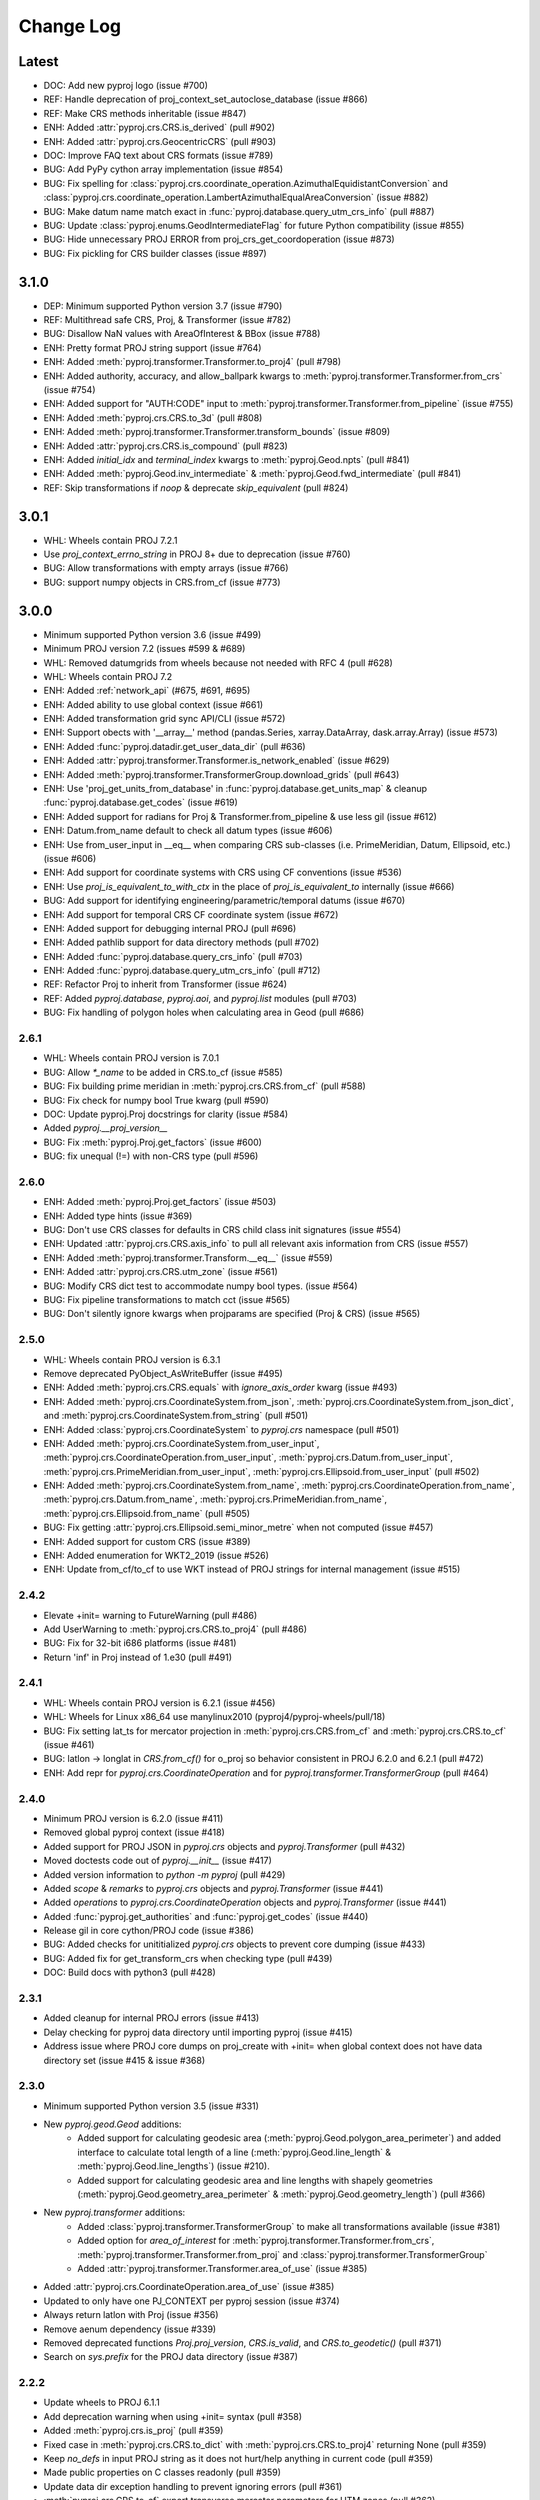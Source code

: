Change Log
==========

Latest
------
- DOC: Add new pyproj logo (issue #700)
- REF: Handle deprecation of proj_context_set_autoclose_database (issue #866)
- REF: Make CRS methods inheritable (issue #847)
- ENH: Added :attr:`pyproj.crs.CRS.is_derived` (pull #902)
- ENH: Added :attr:`pyproj.crs.GeocentricCRS` (pull #903)
- DOC: Improve FAQ text about CRS formats (issue #789)
- BUG: Add PyPy cython array implementation (issue #854)
- BUG: Fix spelling for
  :class:`pyproj.crs.coordinate_operation.AzimuthalEquidistantConversion`
  and :class:`pyproj.crs.coordinate_operation.LambertAzimuthalEqualAreaConversion` (issue #882)
- BUG: Make datum name match exact in :func:`pyproj.database.query_utm_crs_info` (pull #887)
- BUG: Update :class:`pyproj.enums.GeodIntermediateFlag` for future Python compatibility (issue #855)
- BUG: Hide unnecessary PROJ ERROR from proj_crs_get_coordoperation (issue #873)
- BUG: Fix pickling for CRS builder classes (issue #897)

3.1.0
-----
* DEP: Minimum supported Python version 3.7 (issue #790)
* REF: Multithread safe CRS, Proj, & Transformer (issue #782)
* BUG: Disallow NaN values with AreaOfInterest & BBox (issue #788)
* ENH: Pretty format PROJ string support (issue #764)
* ENH: Added :meth:`pyproj.transformer.Transformer.to_proj4` (pull #798)
* ENH: Added authority, accuracy, and allow_ballpark kwargs to :meth:`pyproj.transformer.Transformer.from_crs` (issue #754)
* ENH: Added support for "AUTH:CODE" input to :meth:`pyproj.transformer.Transformer.from_pipeline` (issue #755)
* ENH: Added :meth:`pyproj.crs.CRS.to_3d` (pull #808)
* ENH: Added :meth:`pyproj.transformer.Transformer.transform_bounds` (issue #809)
* ENH: Added :attr:`pyproj.crs.CRS.is_compound` (pull #823)
* ENH: Added `initial_idx` and `terminal_index` kwargs to :meth:`pyproj.Geod.npts` (pull #841)
* ENH: Added :meth:`pyproj.Geod.inv_intermediate` & :meth:`pyproj.Geod.fwd_intermediate` (pull #841)
* REF: Skip transformations if `noop` & deprecate `skip_equivalent` (pull #824)

3.0.1
-----
* WHL: Wheels contain PROJ 7.2.1
* Use `proj_context_errno_string` in PROJ 8+ due to deprecation (issue #760)
* BUG: Allow transformations with empty arrays (issue #766)
* BUG: support numpy objects in CRS.from_cf (issue #773)

3.0.0
-----
* Minimum supported Python version 3.6 (issue #499)
* Minimum PROJ version 7.2 (issues #599 & #689)
* WHL: Removed datumgrids from wheels because not needed with RFC 4 (pull #628)
* WHL: Wheels contain PROJ 7.2
* ENH: Added :ref:`network_api` (#675, #691, #695)
* ENH: Added ability to use global context (issue #661)
* ENH: Added transformation grid sync API/CLI (issue #572)
* ENH: Support obects with '__array__' method (pandas.Series, xarray.DataArray, dask.array.Array) (issue #573)
* ENH: Added :func:`pyproj.datadir.get_user_data_dir` (pull #636)
* ENH: Added :attr:`pyproj.transformer.Transformer.is_network_enabled` (issue #629)
* ENH: Added :meth:`pyproj.transformer.TransformerGroup.download_grids` (pull #643)
* ENH: Use 'proj_get_units_from_database' in :func:`pyproj.database.get_units_map` & cleanup :func:`pyproj.database.get_codes` (issue #619)
* ENH: Added support for radians for Proj & Transformer.from_pipeline & use less gil (issue #612)
* ENH: Datum.from_name default to check all datum types (issue #606)
* ENH: Use from_user_input in __eq__ when comparing CRS sub-classes (i.e. PrimeMeridian, Datum, Ellipsoid, etc.) (issue #606)
* ENH: Add support for coordinate systems with CRS using CF conventions (issue #536)
* ENH: Use `proj_is_equivalent_to_with_ctx` in the place of `proj_is_equivalent_to` internally (issue #666)
* BUG: Add support for identifying engineering/parametric/temporal datums (issue #670)
* ENH: Add support for temporal CRS CF coordinate system (issue #672)
* ENH: Added support for debugging internal PROJ (pull #696)
* ENH: Added pathlib support for data directory methods (pull #702)
* ENH: Added :func:`pyproj.database.query_crs_info` (pull #703)
* ENH: Added :func:`pyproj.database.query_utm_crs_info` (pull #712)
* REF: Refactor Proj to inherit from Transformer (issue #624)
* REF: Added `pyproj.database`, `pyproj.aoi`, and `pyproj.list` modules (pull #703)
* BUG: Fix handling of polygon holes when calculating area in Geod (pull #686)

2.6.1
~~~~~
* WHL: Wheels contain PROJ version is 7.0.1
* BUG: Allow `*_name` to be added in CRS.to_cf (issue #585)
* BUG: Fix building prime meridian in :meth:`pyproj.crs.CRS.from_cf` (pull #588)
* BUG: Fix check for numpy bool True kwarg (pull #590)
* DOC: Update pyproj.Proj docstrings for clarity (issue #584)
* Added `pyproj.__proj_version__`
* BUG: Fix :meth:`pyproj.Proj.get_factors` (issue #600)
* BUG: fix unequal (!=) with non-CRS type (pull #596)

2.6.0
~~~~~
* ENH: Added :meth:`pyproj.Proj.get_factors` (issue #503)
* ENH: Added type hints (issue #369)
* BUG: Don't use CRS classes for defaults in CRS child class init signatures (issue #554)
* ENH: Updated :attr:`pyproj.crs.CRS.axis_info` to pull all relevant axis information from CRS (issue #557)
* ENH: Added :meth:`pyproj.transformer.Transform.__eq__` (issue #559)
* ENH: Added :attr:`pyproj.crs.CRS.utm_zone` (issue #561)
* BUG: Modify CRS dict test to accommodate numpy bool types. (issue #564)
* BUG: Fix pipeline transformations to match cct (issue #565)
* BUG: Don't silently ignore kwargs when projparams are specified (Proj & CRS) (issue #565)

2.5.0
~~~~~
* WHL: Wheels contain PROJ version is 6.3.1
* Remove deprecated PyObject_AsWriteBuffer (issue #495)
* ENH: Added :meth:`pyproj.crs.CRS.equals` with `ignore_axis_order` kwarg (issue #493)
* ENH: Added :meth:`pyproj.crs.CoordinateSystem.from_json`, :meth:`pyproj.crs.CoordinateSystem.from_json_dict`, and :meth:`pyproj.crs.CoordinateSystem.from_string` (pull #501)
* ENH: Added :class:`pyproj.crs.CoordinateSystem` to `pyproj.crs` namespace (pull #501)
* ENH: Added :meth:`pyproj.crs.CoordinateSystem.from_user_input`, :meth:`pyproj.crs.CoordinateOperation.from_user_input`, :meth:`pyproj.crs.Datum.from_user_input`, :meth:`pyproj.crs.PrimeMeridian.from_user_input`, :meth:`pyproj.crs.Ellipsoid.from_user_input` (pull #502)
* ENH: Added :meth:`pyproj.crs.CoordinateSystem.from_name`, :meth:`pyproj.crs.CoordinateOperation.from_name`, :meth:`pyproj.crs.Datum.from_name`, :meth:`pyproj.crs.PrimeMeridian.from_name`, :meth:`pyproj.crs.Ellipsoid.from_name` (pull #505)
* BUG: Fix getting :attr:`pyproj.crs.Ellipsoid.semi_minor_metre` when not computed (issue #457)
* ENH: Added support for custom CRS (issue #389)
* ENH: Added enumeration for WKT2_2019 (issue #526)
* ENH: Update from_cf/to_cf to use WKT instead of PROJ strings for internal management (issue #515)

2.4.2
~~~~~
* Elevate +init= warning to FutureWarning (pull #486)
* Add UserWarning to :meth:`pyproj.crs.CRS.to_proj4` (pull #486)
* BUG: Fix for 32-bit i686 platforms (issue #481)
* Return 'inf' in Proj instead of 1.e30 (pull #491)

2.4.1
~~~~~
* WHL: Wheels contain PROJ version is 6.2.1 (issue #456)
* WHL: Wheels for Linux x86_64 use manylinux2010 (pyproj4/pyproj-wheels/pull/18)
* BUG: Fix setting lat_ts for mercator projection in :meth:`pyproj.crs.CRS.from_cf` and :meth:`pyproj.crs.CRS.to_cf` (issue #461)
* BUG: latlon -> longlat in `CRS.from_cf()` for o_proj so behavior consistent in PROJ 6.2.0 and 6.2.1 (pull #472)
* ENH: Add repr for `pyproj.crs.CoordinateOperation` and for `pyproj.transformer.TransformerGroup` (pull #464)

2.4.0
~~~~~
* Minimum PROJ version is 6.2.0 (issue #411)
* Removed global pyproj context (issue #418)
* Added support for PROJ JSON in `pyproj.crs` objects and `pyproj.Transformer` (pull #432)
* Moved doctests code out of `pyproj.__init__` (issue #417)
* Added version information to `python -m pyproj` (pull #429)
* Added `scope` & `remarks` to `pyproj.crs` objects and `pyproj.Transformer` (issue #441)
* Added `operations` to `pyproj.crs.CoordinateOperation` objects and `pyproj.Transformer` (issue #441)
* Added :func:`pyproj.get_authorities` and :func:`pyproj.get_codes` (issue #440)
* Release gil in core cython/PROJ code (issue #386)
* BUG: Added checks for unititialized `pyproj.crs` objects to prevent core dumping (issue #433)
* BUG: Added fix for get_transform_crs when checking type (pull #439)
* DOC: Build docs with python3 (pull #428)

2.3.1
~~~~~
* Added cleanup for internal PROJ errors (issue #413)
* Delay checking for pyproj data directory until importing pyproj (issue #415)
* Address issue where PROJ core dumps on proj_create with +init= when global context does not have data directory set (issue #415 & issue #368)

2.3.0
~~~~~
* Minimum supported Python version 3.5 (issue #331)
* New `pyproj.geod.Geod` additions:
    * Added support for calculating geodesic area (:meth:`pyproj.Geod.polygon_area_perimeter`)
      and added interface to calculate total length of a line
      (:meth:`pyproj.Geod.line_length` & :meth:`pyproj.Geod.line_lengths`) (issue #210).
    * Added support for calculating geodesic area and line lengths with shapely geometries
      (:meth:`pyproj.Geod.geometry_area_perimeter` & :meth:`pyproj.Geod.geometry_length`)
      (pull #366)
* New `pyproj.transformer` additions:
    * Added :class:`pyproj.transformer.TransformerGroup` to make all transformations available (issue #381)
    * Added option for `area_of_interest` for :meth:`pyproj.transformer.Transformer.from_crs`,
      :meth:`pyproj.transformer.Transformer.from_proj` and :class:`pyproj.transformer.TransformerGroup`
    * Added :attr:`pyproj.transformer.Transformer.area_of_use` (issue #385)
* Added :attr:`pyproj.crs.CoordinateOperation.area_of_use` (issue #385)
* Updated to only have one PJ_CONTEXT per pyproj session (issue #374)
* Always return latlon with Proj (issue #356)
* Remove aenum dependency (issue #339)
* Removed deprecated functions `Proj.proj_version`, `CRS.is_valid`, and `CRS.to_geodetic()` (pull #371)
* Search on `sys.prefix` for the PROJ data directory (issue #387)

2.2.2
~~~~~
* Update wheels to PROJ 6.1.1
* Add deprecation warning when using +init= syntax (pull #358)
* Added :meth:`pyproj.crs.is_proj` (pull #359)
* Fixed case in :meth:`pyproj.crs.CRS.to_dict` with :meth:`pyproj.crs.CRS.to_proj4` returning None (pull #359)
* Keep `no_defs` in input PROJ string as it does not hurt/help anything in current code (pull #359)
* Made public properties on C classes readonly (pull #359)
* Update data dir exception handling to prevent ignoring errors (pull #361)
* :meth:`pyproj.crs.CRS.to_cf` export transverse mercator parameters for UTM zones (pull #362)

2.2.1
~~~~~
* Added :meth:`pyproj.show_versions` (issue #334)
* Added fix for whitepace around '=' in PROJ strings (issue #345)
* Update version check in `setup.py` (issue #323)
* Add "stable" doc site pointing to latest release (issue #347, pull #348)
* Depreate `Proj.proj_version` (pull #337)
* Test fixes (pull #333, pull #335)

2.2.0
~~~~~
* Minimum PROJ version is now 6.1.0
* `pyproj.crs` updates:
    * Updated CRS repr (issue #264)
    * Add Datum, CoordinateSystem, CoordinateOperation clases (issue #262)
    * Added :meth:`pyproj.crs.CRS.to_cf` and :meth:`pyproj.crs.CRS.from_cf` for
      converting to/from Climate and Forcast (CF) 1.8 grid mappings (pull #244)
    * Added :meth:`pyproj.crs.CRS.to_dict` (issue #226)
    * Added :meth:`pyproj.crs.CRS.to_authority` (pull #294)
    * Added :attr:`pyproj.crs.CRS.is_vertical` and :attr:`pyproj.crs.CRS.is_engineering` (issue #316)
    * Added :attr:`pyproj.crs.CRS.target_crs` (pull #328)
    * Provide option to "pretty print" WKT in :attr:`pyproj.crs.CRS.to_wkt` (issue #258)
    * Add support for Bound and Compound CRS for :attr:`pyproj.crs.CRS.is_geographic`, :attr:`pyproj.crs.CRS.is_projected` (issue #274)
    * Add support for Bound CRS for :attr:`pyproj.crs.CRS.is_geocentric` (issue #374)
    * Add support for comparison with CRS a non-crs type supported by :meth:`pyproj.crs.CRS.from_user_input` (issue #312)
    * Added support for ITRF, compound EPSG, and urn projection strings in CRS (pull #289)
    * Better handle Compound CRS (issue #265)
    * Disallow creation of non-CRS object (eg pipeline) in CRS class (issue #267)
    * Added check in :meth:`pyproj.crs.CRS.to_epsg` for when `proj_list` is null (issue #257)
    * Fix comparing classes of non-instance types (issue #310)
* `pyroj.transformer` updates:
    * Added `always_xy` option to Transformer so the transform method will
      always accept as input and return as output coordinates using the
      traditional GIS order, that is longitude, latitudecfor geographic
      CRS and easting, northing for most projected CRS (issue #225)
    * Provide `direction` option in :meth:`pyproj.transformer.Transformer.transform` (issue #266)
    * Add check for valid initialization of Transformer and ensure it is a transformer (issue #321)
    * Added :meth:`pyproj.transformer.Transformer.to_wkt` as well as attributes related to `PJ_PROJ_INFO` (pull #322)
    * Undo deprecation of :meth:`pyproj.transformer.Transformer.from_crs` (issue #275)
    * Fix false positive errors raised in transformer (issue #249)
* Fix :class:`pyproj.Proj` initialization from DerivedGeographicCRS (issue #270)
* Add interface to get the projection/ellps/prime_meridian/units lists (issue #251)
* Docs/Build/Test fixes (pull #278, pull #245, pull #248, pull #247, issue #253, pull #252)

2.1.3
~~~~~
* Added support for time transformations (issue #208)
* Fixed projection equivalence testing for transformations (pull #231).
* Switch to pytest for testing (pull #230)
* Various testing fixes (pull #223, #222, #221, #220)
* Convert PROJ error messages from bytes to strings (pull #219)
* Fix data dir path separator to be (;) for windows and (:) for linux (pull #234)

2.1.2
~~~~~
* Updated to use the CRS definition for Proj instances in transforms (issue #207)
* Add option to skip transformation operation if input and output projections are equivalent
  and always skip if the input and output projections are exact (issue #128)
* Update setup.py method for checking PROJ version (pull #211)
* Add internal proj error log messages to exceptions (pull #215)

2.1.1
~~~~~
* Restore behavior of 1.9.6 when illegal projection transformation requested
  (return ``inf`` instead of raising an exception, issue #202).  kwarg ``errcheck``
  added to :func:`pyproj.transformer.transform` and :func:`pyproj.transformer.itransform`
  (default ``False``). When ``errcheck=True`` an exception is raised.

2.1.0
~~~~~
* Added :class:`pyproj.transformer.Transformer` to make repetitive transformations more efficient (issue #187)
* Added fix for using local datumgrids with transform (issue #191)
* Added :meth:`pyproj.transformer.Transformer.from_pipeline` to support pipeline transformations.
* Added fix for conversion between radians/degrees for transformations (issues #192 & #195)

2.0.2
~~~~~
* add filter for boolean values in dict2string so "no_rot=True" works (issue #183).
* make sure .pxd files included in source tarball.
* add radians flag back in for transform/itransform (issue #185).

2.0.1
~~~~~
* Ensure data path set properly for TransProj (pull request #179, addressed
  issue #176).

2.0.0
~~~~~
* Update to PROJ version 6.0.0 & removed support for older PROJ versions.
* Added pyproj.CRS class.
* Updated pyproj.Proj & pyproj.transform to accept any input from CRS.from_user_input.
* Removed internal PROJ source code.
* Changed default for preserve_units to be True in pyproj.Proj class initialization.
* Modified logic for searching for the PROJ data directory to not conflict with older versions of PROJ.
* Added pyproject.toml.

1.9.6
~~~~~
* fix segfault when inverse projection not defined (issue #43, pull request
  #44).
* supports python 3.7

1.9.5.1
~~~~~~~
* fix for issue #42 (compilation error with microsoft visual studio).

1.9.5
~~~~~
* update proj4 source to latest github master (commit 953cc00fd87425395cabe37641cda905c4b587c1).
* port of basemap fix for input arrays in fortran order
* restore inverse Hammer patch that was lost when proj4 source code was updated.

1.9.4 (git tag v1.9.4rel)
~~~~~~~~~~~~~~~~~~~~~~~~~
 * migrate to github from googlecode.
 * update proj4 source code from svn r2595 (version 4.9.0RC2).
 * include runtime_library_dirs in setup-proj.py.
 * added to_latlong method (issue 51).
 * fix back azimuth when lon1 and lon2 are identical.

1.9.3 (svn revision 327)
~~~~~~~~~~~~~~~~~~~~~~~~
 * Geod now uses C code adapted from geographiclib now included in proj4 source,
   instead of pure python code directly from geographiclib.
 * make radians=True work with Geod.npts (issue 47).
 * allow PROJ_DIR env var to control location of proj data (issue 40).

1.9.2 (svn revision 301)
~~~~~~~~~~~~~~~~~~~~~~~~
 * updated proj4 src to 4.8.0 - includes two new map projections (natearth and
   isea).

1.9.1 (svn revision 285)
~~~~~~~~~~~~~~~~~~~~~~~~
 * restore compatibility with python 2.4/2.5, which was broken by the addition
   of the geographiclib geodesic module (issue 36).

1.9.0 (svn revision 282)
~~~~~~~~~~~~~~~~~~~~~~~~
 * use pure python geographiclib for geodesic computation codes instead of proj4.
 * don't use global variable pj_errno for return codes, use pj_ctx_get_errno instead.
 * use new projCtx structure for thread safety in proj lib.
 * update C source and data from proj4 svn (r2140).
 * add pj_list and pj_ellps module level variables (a dict mapping short names to longer descriptions, e.g. pyproj.pj_list['aea'] = 'Albers Equal Area').

1.8.9 (svn revision 222)
~~~~~~~~~~~~~~~~~~~~~~~~
 * Python 3 now supported.
 * allow 'EPSG' init (as well as 'epsg'). This only worked on case-insensitive
   filesystems previously. Fixes issue 6.
 * added inverse to Hammer projection.
 * updated proj.4/src/pj_mutex.c from proj4 svn to fix a threading issue on windows
   (issue 25). Windows binary installers updated (version 1.8.8-1), courtesy
   Christoph Gohlke.
 * if inputs are NaNs, return huge number (1.e30).

1.8.8 (svn revision 196)
~~~~~~~~~~~~~~~~~~~~~~~~
 * add extra datum shift files, added test/test_datum.py (fixes issue 22).
   datum shifts now work correctly in transform function.

1.8.7 (svn revision 175)
~~~~~~~~~~~~~~~~~~~~~~~~
 * reverted pj_init.c to old version (from proj4 4.6.1) because version in
   4.7.0 includes caching code that can cause segfaults in pyproj (issue 19).
 * added 'preserve_units' keyword to Proj.__init__ to suppress conversion
   to meters.

1.8.6 (svn revision 169)
~~~~~~~~~~~~~~~~~~~~~~~~
 * now works with ms vs2008, vs2003 (fixed missing isnan).
 * updated to proj 4.7.0 (fixes a problem coexisting with pyqt).
 * allow Geod instance to be initialized using a proj4 string

1.8.5 (svn revision 155)
~~~~~~~~~~~~~~~~~~~~~~~~
 * allow Proj instance to be initialized using a proj4 string
   (instead of just a dict or kwargs).

1.8.4 (svn revision 151)
~~~~~~~~~~~~~~~~~~~~~~~~
 * updated proj4 sources to version 4.6.0

1.8.3 (svn revision 146)
~~~~~~~~~~~~~~~~~~~~~~~~
 * fixed bug in Geod class that caused erroneous error message
   "undefined inverse geodesic (may be an antipodal point)".
 * fix __reduce__ method of Geod class so instances can be pickled.
 * make sure points outside projection limb are set to 1.e30 on inverse
   transform (if errcheck=False).
 * fixed small setup.py bug.
 * generate C source with Cython 0.9.6.6 (pycompat.h no longer needed).

1.8.2
~~~~~
 * added 'srs' (spatial reference system) instance variable to Proj.
 * instead of returning HUGE_VAL (usually 'inf') when projection not defined
   and errcheck=False, return 1.e30.
 * added Geod class for geodesic (i.e. Great Circle) computations.
   Includes doctests (which can be run with pyproj.test()).
 * proj.4 source code now included, thus removing proj.4 lib
   dependency. Version 4.5.0 is included, with a patch to
   create an API for geodesic computations.
 * python 2.4 compatibility patch (suggested by Andrew Straw)
   from M. v. Loewis:
   http://mail.python.org/pipermail/python-dev/2006-March/062561.html

1.8.1
~~~~~
 * if given tuples, returns tuples (instead of lists).
 * test for numpy arrays first.
 * Fixed error in docstring example.
 * README.html contains html docstrings generated by pydoc.
 * Renamed pyproj.so to _pyproj.so, created a new python module
   called pyproj.py.  Moved as code as possible from _pyproj.so to
   pyproj.py.
 * docstring examples now executed by doctest when 'pyproj.test()' is run.
 * added test to _pyproj.c which defines Py_ssize_t for python < 2.5.
   This is necessary when pyrex 0.9.5 is used.

1.8.0
~~~~~
 * Better error handling Proj.__init__.
 * Added optional keyword 'errcheck' to __call__ method.
 * If True, an exception is raised if the transformation is invalid.

1.7.3
~~~~~
 * python 2.5 support.
